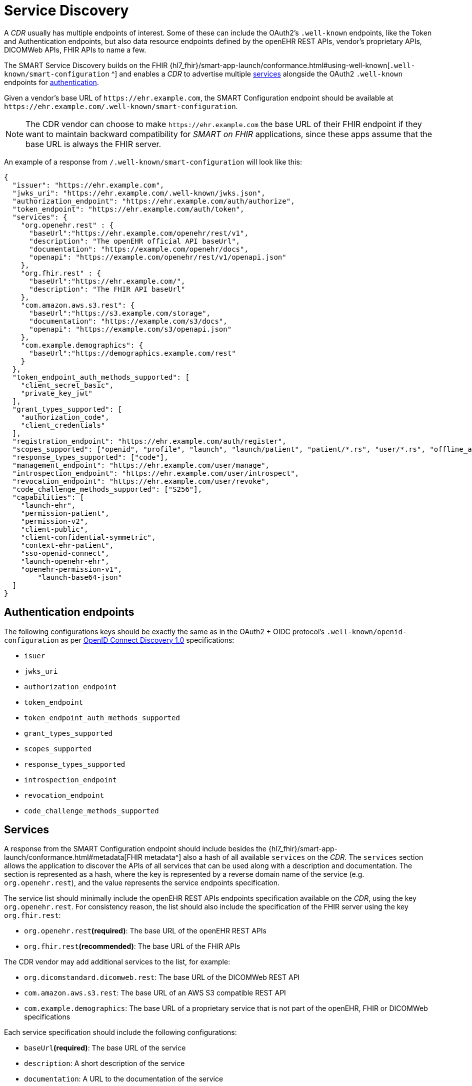 = Service Discovery

A _CDR_ usually has multiple endpoints of interest. Some of these can include the OAuth2's `.well-known` endpoints, like the Token and Authentication endpoints, but also data resource endpoints defined by the openEHR REST APIs, vendor's proprietary APIs, DICOMWeb APIs, FHIR APIs to name a few.

The SMART Service Discovery builds on the FHIR {hl7_fhir}/smart-app-launch/conformance.html#using-well-known[`.well-known/smart-configuration`
^] and enables a _CDR_ to advertise multiple <<_services,services>> alongside the OAuth2 `.well-known` endpoints for <<_authentication_endpoints,authentication>>.

Given a vendor's base URL of `\https://ehr.example.com`, the SMART Configuration endpoint should be available at `\https://ehr.example.com/.well-known/smart-configuration`.

[NOTE]
====
The CDR vendor can choose to make `\https://ehr.example.com` the base URL of their FHIR endpoint if they want to maintain backward compatibility for _SMART on FHIR_ applications, since these apps assume that the base URL is always the FHIR server.
====

An example of a response from `/.well-known/smart-configuration` will look like this:

[source,json]
--------
{
  "issuer": "https://ehr.example.com",
  "jwks_uri": "https://ehr.example.com/.well-known/jwks.json",
  "authorization_endpoint": "https://ehr.example.com/auth/authorize",
  "token_endpoint": "https://ehr.example.com/auth/token",
  "services": {
    "org.openehr.rest" : {
      "baseUrl":"https://ehr.example.com/openehr/rest/v1",
      "description": "The openEHR official API baseUrl",
      "documentation": "https://example.com/openehr/docs",
      "openapi": "https://example.com/openehr/rest/v1/openapi.json"
    },
    "org.fhir.rest" : { 
      "baseUrl":"https://ehr.example.com/",
      "description": "The FHIR API baseUrl"
    },
    "com.amazon.aws.s3.rest": {
      "baseUrl":"https://s3.example.com/storage",
      "documentation": "https://example.com/s3/docs",
      "openapi": "https://example.com/s3/openapi.json"
    },
    "com.example.demographics": {
      "baseUrl":"https://demographics.example.com/rest"
    }
  },
  "token_endpoint_auth_methods_supported": [
    "client_secret_basic",
    "private_key_jwt"
  ],
  "grant_types_supported": [
    "authorization_code",
    "client_credentials"
  ],
  "registration_endpoint": "https://ehr.example.com/auth/register",
  "scopes_supported": ["openid", "profile", "launch", "launch/patient", "patient/*.rs", "user/*.rs", "offline_access"],
  "response_types_supported": ["code"],
  "management_endpoint": "https://ehr.example.com/user/manage",
  "introspection_endpoint": "https://ehr.example.com/user/introspect",
  "revocation_endpoint": "https://ehr.example.com/user/revoke",
  "code_challenge_methods_supported": ["S256"],
  "capabilities": [
    "launch-ehr",
    "permission-patient",
    "permission-v2",
    "client-public",
    "client-confidential-symmetric",
    "context-ehr-patient",
    "sso-openid-connect",
    "launch-openehr-ehr",
    "openehr-permission-v1",
	"launch-base64-json"
  ]
}
--------

== Authentication endpoints

The following configurations keys should be exactly the same as in the OAuth2 + OIDC protocol's `.well-known/openid-configuration` as per https://openid.net/specs/openid-connect-discovery-1_0.html[OpenID Connect Discovery 1.0^] specifications:

- `isuer`
- `jwks_uri`
- `authorization_endpoint`
- `token_endpoint`
- `token_endpoint_auth_methods_supported`
- `grant_types_supported`
- `scopes_supported`
- `response_types_supported`
- `introspection_endpoint`
- `revocation_endpoint`
- `code_challenge_methods_supported`

== Services

A response from the SMART Configuration endpoint should include besides the {hl7_fhir}/smart-app-launch/conformance.html#metadata[FHIR metadata^] also a hash of all available `services` on the _CDR_. The `services` section allows the application to discover the APIs of all services that can be used along with a description and documentation. The section is represented as a hash, where the key is represented by a reverse domain name of the service (e.g. `org.openehr.rest`), and the value represents the service endpoints specification.

The service list should minimally include the openEHR REST APIs endpoints specification available on the _CDR_, using the key `org.openehr.rest`. For consistency reason, the list should also include the specification of the FHIR server using the key `org.fhir.rest`:

* `org.openehr.rest`*(required)*: The base URL of the openEHR REST APIs
* `org.fhir.rest`*(recommended)*: The base URL of the FHIR APIs

The CDR vendor may add additional services to the list, for example:

* `org.dicomstandard.dicomweb.rest`: The base URL of the DICOMWeb REST API
* `com.amazon.aws.s3.rest`: The base URL of an AWS S3 compatible REST API
* `com.example.demographics`: The base URL of a proprietary service that is not part of the openEHR, FHIR or DICOMWeb specifications

Each service specification should include the following configurations:

* `baseUrl`*(required)*: The base URL of the service
* `description`: A short description of the service
* `documentation`: A URL to the documentation of the service
* `openapi`: A URL to the OpenAPI specification of the service

As an example, the openEHR REST APIs endpoints may be described as:

[source,json]
--------
{
    "org.openehr.rest" : {
        "baseUrl":"https://ehr.example.com/openehr/rest/v1",
        "description": "The openEHR official API baseUrl",
        "documentation": "https://example.com/openehr/docs",
        "openapi": "https://example.com/openehr/rest/v1/openapi.json"
    }
}
--------

== Capabilities

The `capabilities` section is an array that should include all relevant SMART capabilities. Besides {hl7_fhir}/smart-app-launch/conformance.html#capabilities[FHIR capabilities^], the following additional values should be used in order to indicate the ability to launch an application using openEHR artefacts:

* `launch-openehr-ehr` - support to select an EHR context within openEHR returned as the `ehr` parameter in a token.
* `launch-openehr-episode` - support to launch and select an Episode context returned as the `episode` parameter in a token.
* `openehr-permission-v1` - support for the scope and authorization scheme described below for openEHR REST APIs
* `launch-base64-json` - support for the `launch` URL parameter being a base64 encoded JSON of the context.
